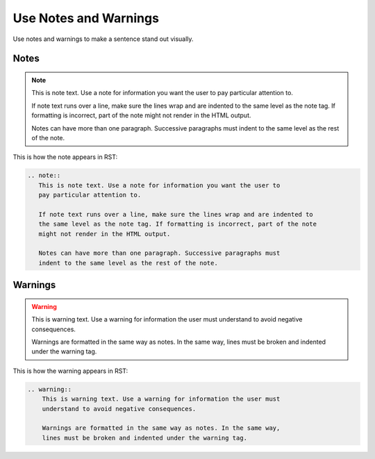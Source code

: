 Use Notes and Warnings
######################

Use notes and warnings to make a sentence stand out visually.

Notes
*******

.. note::
  This is note text. Use a note for information you want the user to pay
  particular attention to.
  
  If note text runs over a line, make sure the lines wrap and are indented to
  the same level as the note tag. If formatting is incorrect, part of the note
  might not render in the HTML output.

  Notes can have more than one paragraph. Successive paragraphs must indent to
  the same level as the rest of the note.

This is how the note appears in RST:

.. code-block:: RST
  
 .. note::
    This is note text. Use a note for information you want the user to 
    pay particular attention to. 
    
    If note text runs over a line, make sure the lines wrap and are indented to 
    the same level as the note tag. If formatting is incorrect, part of the note 
    might not render in the HTML output.

    Notes can have more than one paragraph. Successive paragraphs must 
    indent to the same level as the rest of the note.


Warnings
***********

.. warning::
    This is warning text. Use a warning for information the user must
    understand to avoid negative consequences.
    
    Warnings are formatted in the same way as notes. In the same way, lines
    must be broken and indented under the warning tag.

This is how the warning appears in RST:

.. code-block:: RST

  .. warning::
      This is warning text. Use a warning for information the user must 
      understand to avoid negative consequences.
      
      Warnings are formatted in the same way as notes. In the same way, 
      lines must be broken and indented under the warning tag.
  